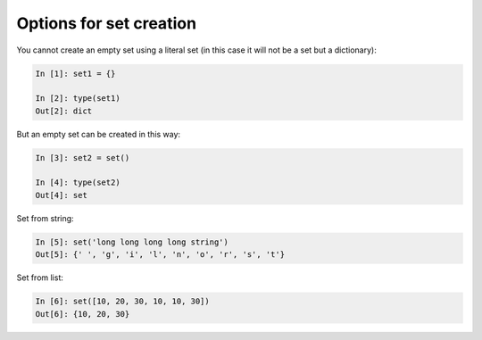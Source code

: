Options for set creation 
~~~~~~~~~~~~~~~~~~~~~~~~~~~

You cannot create an empty set using a literal set (in this case it will not be a set but a dictionary):

.. code:: python

    In [1]: set1 = {}

    In [2]: type(set1)
    Out[2]: dict

But an empty set can be created in this way:

.. code:: python

    In [3]: set2 = set()

    In [4]: type(set2)
    Out[4]: set

Set from string:

.. code:: python

    In [5]: set('long long long long string')
    Out[5]: {' ', 'g', 'i', 'l', 'n', 'o', 'r', 's', 't'}

Set from list:

.. code:: python

    In [6]: set([10, 20, 30, 10, 10, 30])
    Out[6]: {10, 20, 30}

